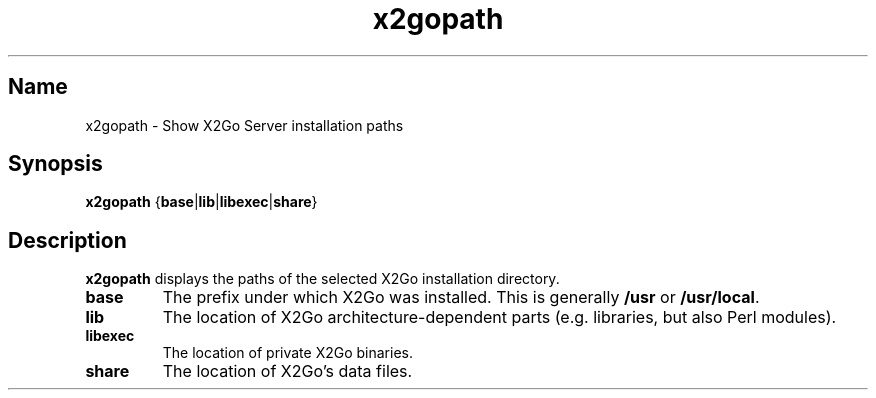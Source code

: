 .TH x2gopath 8 "Feb 2012" "Version 4.0.1.16" "X2Go Server Tool"
.SH Name
.PP
x2gopath - Show X2Go Server installation paths
.SH Synopsis
.PP
\fBx2gopath\fP {\fBbase\fP|\fBlib\fP|\fBlibexec\fP|\fBshare\fP}
.SH Description
.PP
\fBx2gopath\fP displays the paths of the selected X2Go installation directory.
.TP
\fBbase\fP
The prefix under which X2Go was installed. This is generally \fB/usr\fP or
\fB/usr/local\fP.
.TP
\fBlib\fP
The location of X2Go architecture-dependent parts (e.g. libraries,
but also Perl modules).
.\" Possible examplares are /usr/lib64/x2go (traditional biarch) and
.\" /usr/lib/x86_64-gnu-linux/x2go (Debian-style multiarch)
.TP
\fBlibexec\fP
The location of private X2Go binaries.
.\" Possible examples are /usr/libexec/x2go and /usr/lib/x2go.
.TP
\fBshare\fP
The location of X2Go's data files.
.\" prefix + /share/x2go
